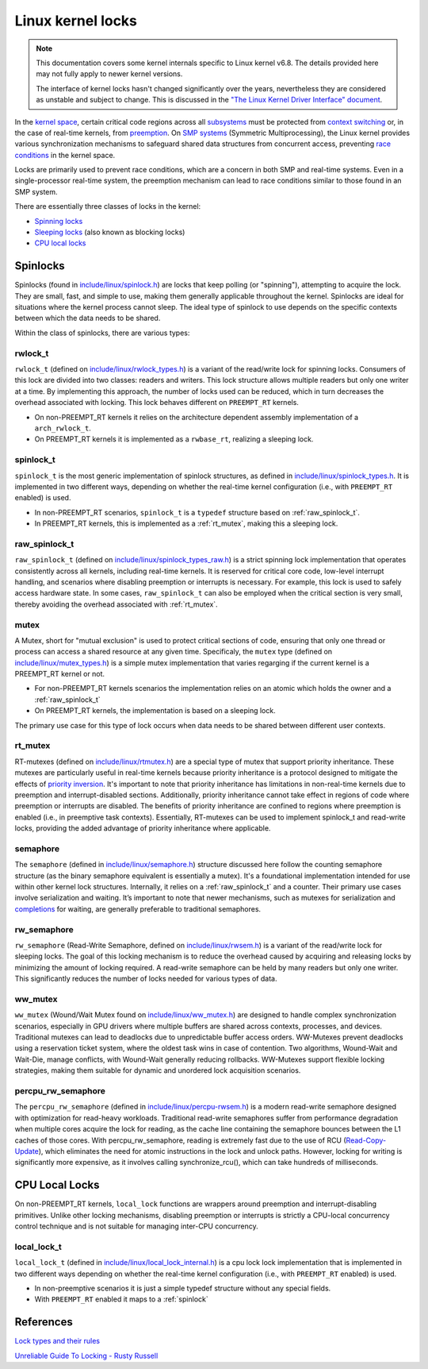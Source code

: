 Linux kernel locks
==================

.. note::

  This documentation covers some kernel internals specific to Linux kernel v6.8.
  The details provided here may not fully apply to newer kernel versions.
  
  The interface of kernel locks hasn't changed significantly over the years, nevertheless they are considered as unstable and subject to change.
  This is discussed in the `"The Linux Kernel Driver Interface" document`_.


In the `kernel space`_, certain critical code regions across all `subsystems`_ must be protected from `context switching`_ or, in the case of real-time kernels, from `preemption`_.
On `SMP systems`_ (Symmetric Multiprocessing), the Linux kernel provides various synchronization mechanisms to safeguard shared data structures from concurrent access, preventing `race conditions`_ in the kernel space.

Locks are primarily used to prevent race conditions, which are a concern in both SMP and real-time systems.
Even in a single-processor real-time system, the preemption mechanism can lead to race conditions similar to those found in an SMP system.

There are essentially three classes of locks in the kernel:

- `Spinning locks`_
- `Sleeping locks`_ (also known as blocking locks)
- `CPU local locks`_

Spinlocks
----------

Spinlocks (found in `include/linux/spinlock.h`_) are locks that keep polling (or "spinning"), attempting to acquire the lock.
They are small, fast, and simple to use, making them generally applicable throughout the kernel.
Spinlocks are ideal for situations where the kernel process cannot sleep.
The ideal type of spinlock to use depends on the specific contexts between which the data needs to be shared.

Within the class of spinlocks, there are various types:

.. _rwlock_t:

rwlock_t
~~~~~~~~

``rwlock_t`` (defined on `include/linux/rwlock_types.h`_)  is a variant of the read/write lock for spinning locks.
Consumers of this lock are divided into two classes: readers and writers.
This lock structure allows multiple readers but only one writer at a time.
By implementing this approach, the number of locks used can be reduced, which in turn decreases the overhead associated with locking.
This lock behaves different on ``PREEMPT_RT`` kernels.

- On non-PREEMPT_RT kernels it relies on the architecture dependent assembly implementation of a ``arch_rwlock_t``.
- On PREEMPT_RT kernels it is implemented as a ``rwbase_rt``, realizing a sleeping lock.

.. _spinlock:

spinlock_t
~~~~~~~~~~

``spinlock_t`` is the most generic implementation of spinlock structures, as defined in `include/linux/spinlock_types.h`_.
It is implemented in two different ways, depending on whether the real-time kernel configuration (i.e., with ``PREEMPT_RT`` enabled) is used.

- In non-PREEMPT_RT scenarios, ``spinlock_t`` is a ``typedef`` structure based on :ref:`raw_spinlock_t`.
- In PREEMPT_RT kernels, this is implemented as a :ref:`rt_mutex`, making this a sleeping lock.

.. _raw_spinlock_t:

raw_spinlock_t
~~~~~~~~~~~~~~

``raw_spinlock_t`` (defined on `include/linux/spinlock_types_raw.h`_) is a strict spinning lock implementation that operates consistently across all kernels, including real-time kernels.
It is reserved for critical core code, low-level interrupt handling, and scenarios where disabling preemption or interrupts is necessary.
For example, this lock is used to safely access hardware state.
In some cases, ``raw_spinlock_t`` can also be employed when the critical section is very small, thereby avoiding the overhead associated with :ref:`rt_mutex`.

mutex
~~~~~

A Mutex, short for "mutual exclusion" is used to protect critical sections of code, ensuring that only one thread or process can access a shared resource at any given time.
Specificaly, the ``mutex`` type (defined on `include/linux/mutex_types.h`_) is a simple mutex implementation that varies regarging if the current kernel is a PREEMPT_RT kernel or not.

- For non-PREEMPT_RT kernels scenarios the implementation relies on an atomic which holds the owner and a :ref:`raw_spinlock_t`
- On PREEMPT_RT kernels, the implementation is based on a sleeping lock.

The primary use case for this type of lock occurs when data needs to be shared between different user contexts.

.. _rt_mutex:

rt_mutex
~~~~~~~~~~

RT-mutexes (defined on `include/linux/rtmutex.h`_) are a special type of mutex that support priority inheritance.
These mutexes are particularly useful in real-time kernels because priority inheritance is a protocol designed to mitigate the effects of `priority inversion`_.
It's important to note that priority inheritance has limitations in non-real-time kernels due to preemption and interrupt-disabled sections.
Additionally, priority inheritance cannot take effect in regions of code where preemption or interrupts are disabled.
The benefits of priority inheritance are confined to regions where preemption is enabled (i.e., in preemptive task contexts).
Essentially, RT-mutexes can be used to implement spinlock_t and read-write locks, providing the added advantage of priority inheritance where applicable.

semaphore
~~~~~~~~~~

The ``semaphore`` (defined in `include/linux/semaphore.h`_) structure discussed here follow the counting semaphore structure (as the binary semaphore equivalent is essentially a mutex).
It's a foundational implementation intended for use within other kernel lock structures.
Internally, it relies on a :ref:`raw_spinlock_t` and a counter.
Their primary use cases involve serialization and waiting.
It’s important to note that newer mechanisms, such as mutexes for serialization and `completions`_ for waiting, are generally preferable to traditional semaphores.


rw_semaphore
~~~~~~~~~~~~

``rw_semaphore`` (Read-Write Semaphore, defined on `include/linux/rwsem.h`_) is a variant of the read/write lock for sleeping locks.
The goal of this locking mechanism is to reduce the overhead caused by acquiring and releasing locks by minimizing the amount of locking required.
A read-write semaphore can be held by many readers but only one writer.
This significantly reduces the number of locks needed for various types of data.

ww_mutex
~~~~~~~~

``ww_mutex`` (Wound/Wait Mutex found on `include/linux/ww_mutex.h`_) are designed to handle complex synchronization scenarios, especially in GPU drivers where multiple buffers are shared across contexts, processes, and devices.
Traditional mutexes can lead to deadlocks due to unpredictable buffer access orders.
WW-Mutexes prevent deadlocks using a reservation ticket system, where the oldest task wins in case of contention.
Two algorithms, Wound-Wait and Wait-Die, manage conflicts, with Wound-Wait generally reducing rollbacks.
WW-Mutexes support flexible locking strategies, making them suitable for dynamic and unordered lock acquisition scenarios.


percpu_rw_semaphore
~~~~~~~~~~~~~~~~~~~

The ``percpu_rw_semaphore`` (defined in `include/linux/percpu-rwsem.h`_) is a modern read-write semaphore designed with optimization for read-heavy workloads.
Traditional read-write semaphores suffer from performance degradation when multiple cores acquire the lock for reading, as the cache line containing the semaphore bounces between the L1 caches of those cores.
With percpu_rw_semaphore, reading is extremely fast due to the use of RCU (`Read-Copy-Update`_), which eliminates the need for atomic instructions in the lock and unlock paths.
However, locking for writing is significantly more expensive, as it involves calling synchronize_rcu(), which can take hundreds of milliseconds.


CPU Local Locks
---------------

On non-PREEMPT_RT kernels, ``local_lock`` functions are wrappers around preemption and interrupt-disabling primitives.
Unlike other locking mechanisms, disabling preemption or interrupts is strictly a CPU-local concurrency control technique and is not suitable for managing inter-CPU concurrency.

local_lock_t
~~~~~~~~~~~~

``local_lock_t`` (defined in `include/linux/local_lock_internal.h`_) is a cpu lock lock implementation that is implemented in two different ways depending on whether the real-time kernel configuration (i.e., with ``PREEMPT_RT`` enabled) is used.

- In non-preemptive scenarios it is just a simple typedef structure without any special fields.
- With ``PREEMPT_RT`` enabled it maps to a :ref:`spinlock`


References
----------

`Lock types and their rules`_

`Unreliable Guide To Locking - Rusty Russell`_

.. Links

.. _`subsystems`: https://docs.kernel.org/subsystem-apis.html
.. _`context switching`: https://en.wikipedia.org/wiki/Context_switch
.. _`race conditions`: https://en.wikipedia.org/wiki/Race_condition
.. _`kernel space`: https://en.wikipedia.org/wiki/User_space_and_kernel_space
.. _`Sleeping locks`: https://docs.kernel.org/locking/locktypes.html#sleeping-locks
.. _`CPU local locks`: https://docs.kernel.org/locking/locktypes.html#cpu-local-locks
.. _`Spinning locks`: https://docs.kernel.org/locking/locktypes.html#spinning-locks
.. _`SMP systems`: https://en.wikipedia.org/wiki/Symmetric_multiprocessing
.. _`preemption`: https://en.wikipedia.org/wiki/Preemption_(computing)
.. _`include/linux/spinlock.h`: https://github.com/torvalds/linux/blob/v6.8/include/linux/spinlock.h
.. _`include/linux/spinlock_types.h`: https://github.com/torvalds/linux/blob/v6.8/include/linux/spinlock_types.h
.. _`include/linux/spinlock_types_raw.h`: https://github.com/torvalds/linux/blob/v6.8/include/linux/spinlock_types_raw.h
.. _`include/linux/rwlock_types.h`: https://github.com/torvalds/linux/blob/v6.8/include/linux/rwlock_types.h#L34
.. _`include/linux/rwsem.h`: https://github.com/torvalds/linux/blob/v6.8/include/linux/rwsem.h#L48
.. _`include/linux/local_lock.h`: https://github.com/torvalds/linux/blob/v6.8/include/linux/local_lock.h#L16
.. _`include/linux/ww_mutex.h`: https://github.com/torvalds/linux/blob/v6.8/include/linux/ww_mutex.h#L47
.. _`include/linux/rtmutex.h`: https://github.com/torvalds/linux/blob/v6.8/include/linux/rtmutex.h#L57
.. _`include/linux/local_lock_internal.h`: https://github.com/torvalds/linux/blob/v6.8/include/linux/local_lock_internal.h#L16
.. _`include/linux/semaphore.h`: https://github.com/torvalds/linux/blob/v6.8/include/linux/semaphore.h#L15
.. _`include/linux/percpu-rwsem.h`: https://github.com/torvalds/linux/blob/v6.8/include/linux/percpu-rwsem.h#L12
.. _`include/linux/mutex_types.h`: https://github.com/torvalds/linux/blob/v6.8/include/linux/mutex_types.h#L41
.. _`software interrupts`: https://en.wikipedia.org/wiki/Interrupt#Software_interrupts
.. _`hardware interrupts`: https://en.wikipedia.org/wiki/Interrupt#Hardware_interrupts
.. _`spin_lock_irq()`: https://github.com/torvalds/linux/blob/v6.8/include/linux/spinlock.h#L374
.. _`spin_unlock_irqrestore()`: https://github.com/torvalds/linux/blob/v6.8/include/linux/spinlock.h#L404
.. _`tasklets`: https://lwn.net/Articles/960041
.. _spin_lock(): https://github.com/torvalds/linux/blob/v6.8/include/linux/spinlock.h#L349C29-L349C39
.. _spin_unlock(): https://github.com/torvalds/linux/blob/v6.8/include/linux/spinlock.h#L389
.. _spin_lock_bh(): https://github.com/torvalds/linux/blob/v6.8/include/linux/spinlock.h#L354
.. _spin_unlock_bh(): https://github.com/torvalds/linux/blob/v6.8/include/linux/spinlock.h#L394
.. _`spin_lock_irqsave()`: https://github.com/torvalds/linux/blob/v6.8/include/linux/spinlock.h#L379
.. _`spin_lock_irq()`: https://github.com/torvalds/linux/blob/v6.8/include/linux/spinlock.h#L374
.. _`spin_unlock_irq()`: https://github.com/torvalds/linux/blob/v6.8/include/linux/spinlock.h#L399
.. _`spin_unlock_irqrestore()`: https://github.com/torvalds/linux/blob/v6.8/include/linux/spinlock.h#L404
.. _`Unreliable Guide To Locking - Rusty Russell`: https://docs.kernel.org/kernel-hacking/locking.html
.. _`Lock types and their rules`: https://docs.kernel.org/locking/locktypes.html
.. _`system call`: https://en.wikipedia.org/wiki/System_call
.. _`completions`: https://docs.kernel.org/scheduler/completion.html
.. _`priority inversion`: https://en.wikipedia.org/wiki/Priority_inversion
.. _`"The Linux Kernel Driver Interface" document`: https://docs.kernel.org/process/stable-api-nonsense.html
.. _`Read-Copy-Update`: https://docs.kernel.org/RCU/whatisRCU.html
